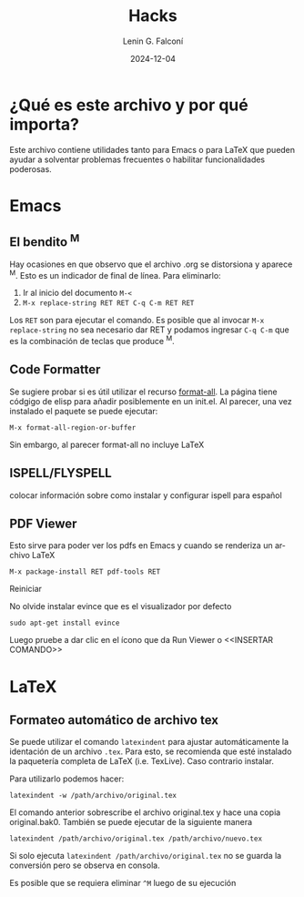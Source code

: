 #+options: ':nil *:t -:t ::t <:t H:3 \n:nil ^:t arch:headline
#+options: author:t broken-links:nil c:nil creator:nil
#+options: d:(not "LOGBOOK") date:t e:t email:nil expand-links:t f:t
#+options: inline:t num:t p:nil pri:nil prop:nil stat:t tags:t
#+options: tasks:t tex:t timestamp:t title:t toc:t todo:t |:t
#+title: Hacks
#+date: 2024-12-04
#+author: Lenin G. Falconí
#+email: lenin.falconi@epn.edu.ec
#+language: es
#+select_tags: export
#+exclude_tags: noexport
#+creator: Emacs 27.1 (Org mode 9.7.5)
#+cite_export:

#+latex_class: article
#+latex_class_options: 12pt
#+latex_header:
#+latex_header_extra:
#+description:
#+keywords:
#+subtitle:
#+latex_footnote_command: \footnote{%s%s}
#+latex_engraved_theme:
#+latex_compiler: pdflatex

* ¿Qué es este archivo y por qué importa?
Este archivo contiene utilidades tanto para Emacs o para \LaTeX que
pueden ayudar a solventar problemas frecuentes o habilitar
funcionalidades poderosas.
* Emacs
** El bendito ^M
Hay ocasiones en que observo que el archivo .org se distorsiona y
aparece ^M. Esto es un indicador de final de línea. Para eliminarlo:
1. Ir al inicio del documento ~M-<~
2. ~M-x replace-string RET RET C-q C-m RET RET~

Los ~RET~ son para ejecutar el comando. Es posible que al invocar ~M-x
replace-string~ no sea necesario dar RET y podamos ingresar ~C-q C-m~
que es la combinación de teclas que produce ^M.
** Code Formatter
Se sugiere probar si es útil utilizar el recurso [[https://ianyepan.github.io/posts/format-all/][format-all]]. La página
tiene códgigo de elisp para añadir posiblemente en un init.el. Al
parecer, una vez instalado el paquete se puede ejecutar:
#+begin_src elisp
M-x format-all-region-or-buffer
#+end_src

Sin embargo, al parecer format-all no incluye \LaTeX
** ISPELL/FLYSPELL
colocar información sobre como instalar y configurar ispell para español

** PDF Viewer
Esto sirve para poder ver los pdfs en Emacs y cuando se renderiza un archivo \LaTeX

#+begin_src elisp
M-x package-install RET pdf-tools RET
#+end_src

Reiniciar

No olvide instalar evince que es el visualizador por defecto

#+begin_src shell
sudo apt-get install evince
#+end_src

Luego pruebe a dar clic en el ícono que da Run Viewer o <<INSERTAR COMANDO>>
* \LaTeX
** Formateo automático de archivo tex
Se puede utilizar el comando ~latexindent~ para ajustar
automáticamente la identación de un archivo ~.tex~. Para esto, se
recomienda que esté instalado la paquetería completa de \LaTeX
(i.e. TexLive). Caso contrario instalar.

Para utilizarlo podemos hacer:

#+begin_src shell
latexindent -w /path/archivo/original.tex
#+end_src

El comando anterior sobrescribe el archivo original.tex y hace una
copia original.bak0. También se puede ejecutar de la siguiente manera

#+begin_src shell
latexindent /path/archivo/original.tex /path/archivo/nuevo.tex
#+end_src

Si solo ejecuta ~latexindent /path/archivo/original.tex~ no se guarda
la conversión pero se observa en consola.

Es posible que se requiera eliminar ~^M~ luego de su ejecución

